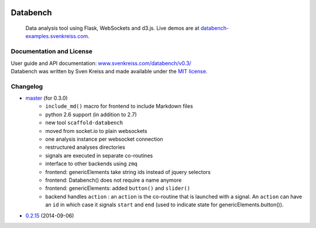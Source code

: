 .. image:: http://www.svenkreiss.com/databench/logo.svg
    :target: http://www.svenkreiss.com/databench/v0.3/

Databench
=========

    Data analysis tool using Flask, WebSockets and d3.js. Live demos are at
    `databench-examples.svenkreiss.com <http://databench-examples.svenkreiss.com>`_.

.. image:: https://travis-ci.org/svenkreiss/databench.png?branch=master
    :target: https://travis-ci.org/svenkreiss/databench
.. image:: https://coveralls.io/repos/svenkreiss/databench/badge.png
    :target: https://coveralls.io/r/svenkreiss/databench


Documentation and License
-------------------------

| User guide and API documentation: `www.svenkreiss.com/databench/v0.3/ <http://www.svenkreiss.com/databench/v0.3/>`_
| Databench was written by Sven Kreiss and made available under the `MIT license <https://github.com/svenkreiss/databench/blob/master/LICENSE>`_.


Changelog
---------

* `master <https://github.com/svenkreiss/databench/compare/v0.2.15...master>`_ (for 0.3.0)
    * ``include_md()`` macro for frontend to include Markdown files
    * python 2.6 support (in addition to 2.7)
    * new tool ``scaffold-databench``
    * moved from socket.io to plain websockets
    * one analysis instance per websocket connection
    * restructured analyses directories
    * signals are executed in separate co-routines
    * interface to other backends using ``zmq``
    * frontend: genericElements take string ids instead of jquery selectors
    * frontend: Databench() does not require a name anymore
    * frontend: genericElements: added ``button()`` and ``slider()``
    * backend handles ``action`` : an ``action`` is the co-routine that is launched with a signal. An ``action`` can have an ``id`` in which case it signals ``start`` and ``end`` (used to indicate state for genericElements.button()).
* `0.2.15 <https://github.com/svenkreiss/databench/releases/tag/v0.2.15>`_ (2014-09-06)

